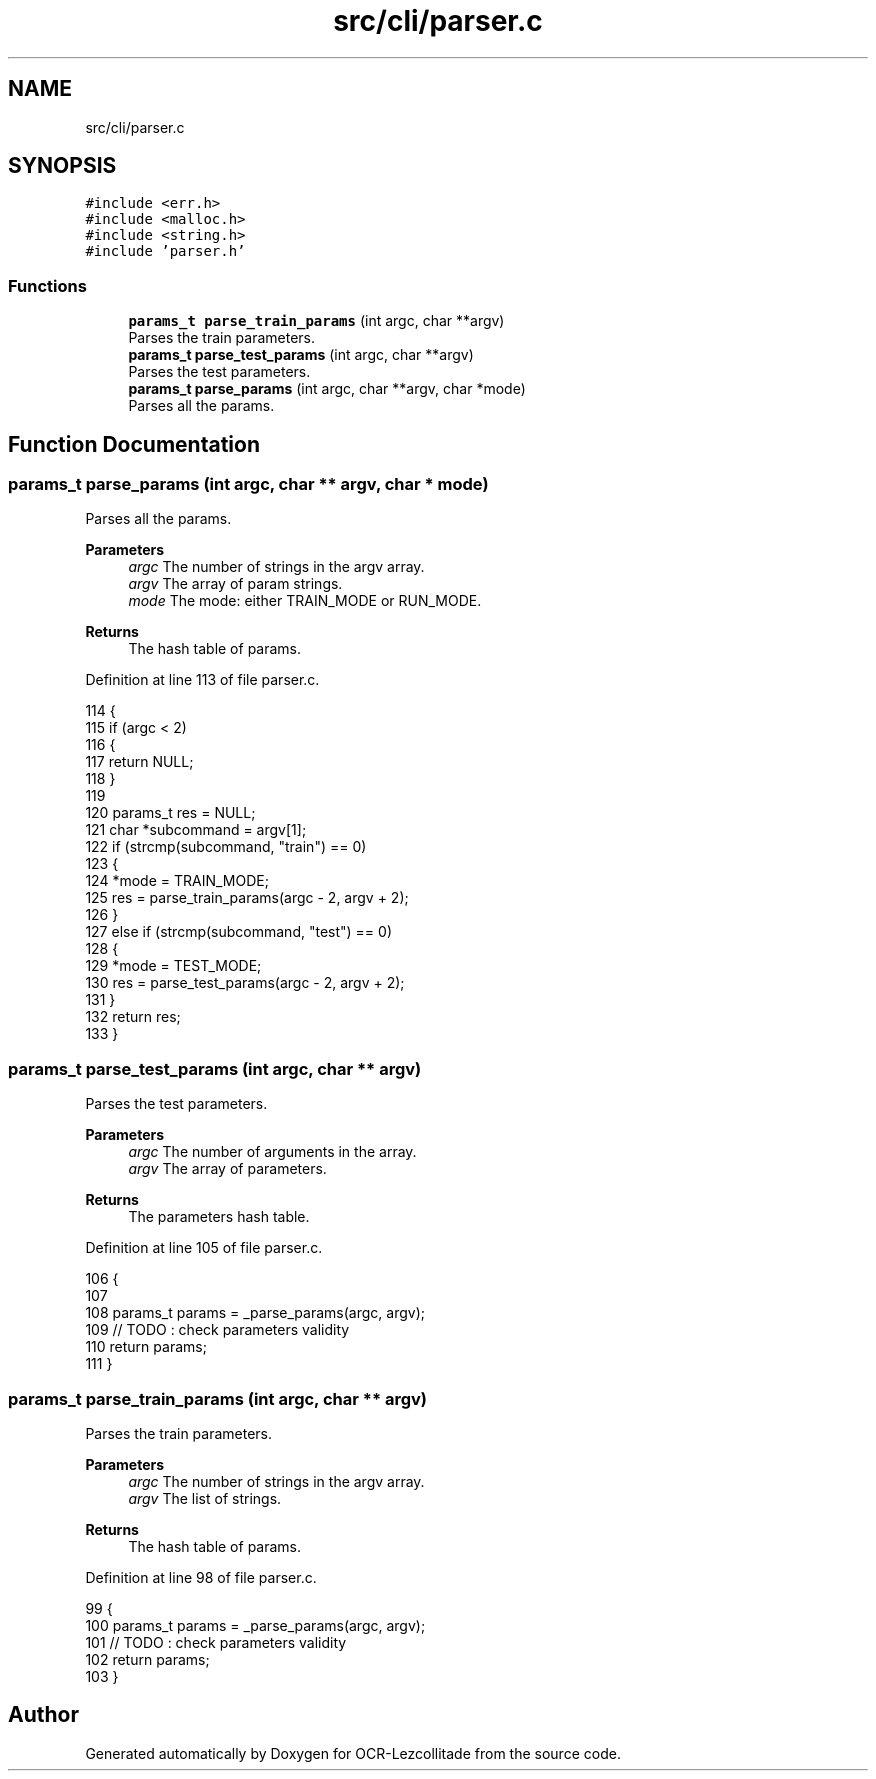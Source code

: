.TH "src/cli/parser.c" 3 "Sat Oct 29 2022" "OCR-Lezcollitade" \" -*- nroff -*-
.ad l
.nh
.SH NAME
src/cli/parser.c
.SH SYNOPSIS
.br
.PP
\fC#include <err\&.h>\fP
.br
\fC#include <malloc\&.h>\fP
.br
\fC#include <string\&.h>\fP
.br
\fC#include 'parser\&.h'\fP
.br

.SS "Functions"

.in +1c
.ti -1c
.RI "\fBparams_t\fP \fBparse_train_params\fP (int argc, char **argv)"
.br
.RI "Parses the train parameters\&. "
.ti -1c
.RI "\fBparams_t\fP \fBparse_test_params\fP (int argc, char **argv)"
.br
.RI "Parses the test parameters\&. "
.ti -1c
.RI "\fBparams_t\fP \fBparse_params\fP (int argc, char **argv, char *mode)"
.br
.RI "Parses all the params\&. "
.in -1c
.SH "Function Documentation"
.PP 
.SS "\fBparams_t\fP parse_params (int argc, char ** argv, char * mode)"

.PP
Parses all the params\&. 
.PP
\fBParameters\fP
.RS 4
\fIargc\fP The number of strings in the argv array\&. 
.br
\fIargv\fP The array of param strings\&. 
.br
\fImode\fP The mode: either TRAIN_MODE or RUN_MODE\&. 
.RE
.PP
\fBReturns\fP
.RS 4
The hash table of params\&. 
.RE
.PP

.PP
Definition at line 113 of file parser\&.c\&.
.PP
.nf
114 {
115     if (argc < 2)
116     {
117         return NULL;
118     }
119 
120     params_t res = NULL;
121     char *subcommand = argv[1];
122     if (strcmp(subcommand, "train") == 0)
123     {
124         *mode = TRAIN_MODE;
125         res = parse_train_params(argc - 2, argv + 2);
126     }
127     else if (strcmp(subcommand, "test") == 0)
128     {
129         *mode = TEST_MODE;
130         res = parse_test_params(argc - 2, argv + 2);
131     }
132     return res;
133 }
.fi
.SS "\fBparams_t\fP parse_test_params (int argc, char ** argv)"

.PP
Parses the test parameters\&. 
.PP
\fBParameters\fP
.RS 4
\fIargc\fP The number of arguments in the array\&. 
.br
\fIargv\fP The array of parameters\&. 
.RE
.PP
\fBReturns\fP
.RS 4
The parameters hash table\&. 
.RE
.PP

.PP
Definition at line 105 of file parser\&.c\&.
.PP
.nf
106 {
107 
108     params_t params = _parse_params(argc, argv);
109     // TODO : check parameters validity
110     return params;
111 }
.fi
.SS "\fBparams_t\fP parse_train_params (int argc, char ** argv)"

.PP
Parses the train parameters\&. 
.PP
\fBParameters\fP
.RS 4
\fIargc\fP The number of strings in the argv array\&. 
.br
\fIargv\fP The list of strings\&. 
.RE
.PP
\fBReturns\fP
.RS 4
The hash table of params\&. 
.RE
.PP

.PP
Definition at line 98 of file parser\&.c\&.
.PP
.nf
99 {
100     params_t params = _parse_params(argc, argv);
101     // TODO : check parameters validity
102     return params;
103 }
.fi
.SH "Author"
.PP 
Generated automatically by Doxygen for OCR-Lezcollitade from the source code\&.
